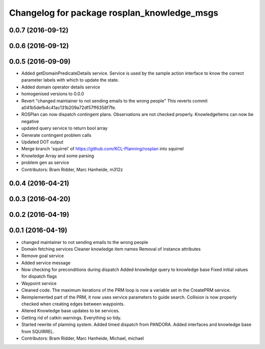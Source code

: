 ^^^^^^^^^^^^^^^^^^^^^^^^^^^^^^^^^^^^^^^^^^^^
Changelog for package rosplan_knowledge_msgs
^^^^^^^^^^^^^^^^^^^^^^^^^^^^^^^^^^^^^^^^^^^^

0.0.7 (2016-09-12)
------------------

0.0.6 (2016-09-12)
------------------

0.0.5 (2016-09-09)
------------------
* Added getDomainPredicateDetails service.
  Service is used by the sample action interface to know the correct parameter labels with which to update the state.
* Added domain operator details service
* homogenised versions to 0.0.0
* Revert "changed maintainer to not sending emails to the wrong people"
  This reverts commit a041b5defb4c41ac131b209a72df57ff6358f7fe.
* ROSPlan can now dispatch contingent plans.
  Observations are not checked properly.
  KnowledgeItems can now be negative
* updated query service to return bool array
* Generate contingent problem calls
* Updated DOT output
* Merge branch 'squirrel' of https://github.com/KCL-Planning/rosplan into squirrel
* Knowledge Array and some parsing
* problem gen as service
* Contributors: Bram Ridder, Marc Hanheide, m312z

0.0.4 (2016-04-21)
------------------

0.0.3 (2016-04-20)
------------------

0.0.2 (2016-04-19)
------------------

0.0.1 (2016-04-19)
------------------
* changed maintainer to not sending emails to the wrong people
* Domain fetching services
  Cleaner knowledge item names
  Removal of instance attributes
* Remove goal service
* Added service message
* Now checking for preconditions during dispatch
  Added knowledge query to knowledge base
  Fixed initial values for dispatch flags
* Waypoint service
* Cleaned code.
  The maximum iterations of the PRM loop is now a variable set in the CreatePRM service.
* Reimplemented part of the PRM, it now uses service parameters to guide search.
  Collision is now properly checked when creating edges between waypoints.
* Altered Knowledge base updates to be services.
* Getting rid of catkin warnings. Everything so tidy.
* Started rewrite of planning system.
  Added timed dispatch from PANDORA.
  Added interfaces and knowledge base from SQUIRREL.
* Contributors: Bram Ridder, Marc Hanheide, Michael, michael
